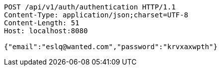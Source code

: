 [source,http,options="nowrap"]
----
POST /api/v1/auth/authentication HTTP/1.1
Content-Type: application/json;charset=UTF-8
Content-Length: 51
Host: localhost:8080

{"email":"eslq@wanted.com","password":"krvxaxwpth"}
----